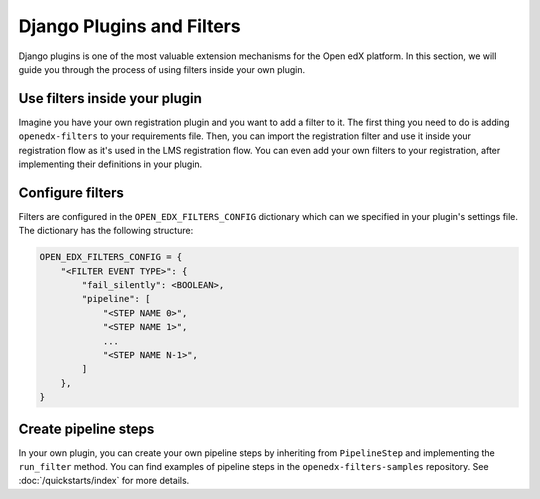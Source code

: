 Django Plugins and Filters
##########################

Django plugins is one of the most valuable extension mechanisms for the Open edX platform. In this section, we will
guide you through the process of using filters inside your own plugin.


Use filters inside your plugin
******************************

Imagine you have your own registration plugin and you want to add a filter to it. The first thing you need to do is
adding ``openedx-filters`` to your requirements file. Then, you can import the registration filter and use it inside
your registration flow as it's used in the LMS registration flow. You can even add your own filters to your registration,
after implementing their definitions in your plugin.

Configure filters
*****************

Filters are configured in the ``OPEN_EDX_FILTERS_CONFIG`` dictionary which can we specified in your plugin's settings
file. The dictionary has the following structure:

.. code-block:: python

    OPEN_EDX_FILTERS_CONFIG = {
        "<FILTER EVENT TYPE>": {
            "fail_silently": <BOOLEAN>,
            "pipeline": [
                "<STEP NAME 0>",
                "<STEP NAME 1>",
                ...
                "<STEP NAME N-1>",
            ]
        },
    }


Create pipeline steps
*********************

In your own plugin, you can create your own pipeline steps by inheriting from ``PipelineStep`` and implementing the
``run_filter`` method. You can find examples of pipeline steps in the ``openedx-filters-samples`` repository. See :doc:`/quickstarts/index` for more details.
